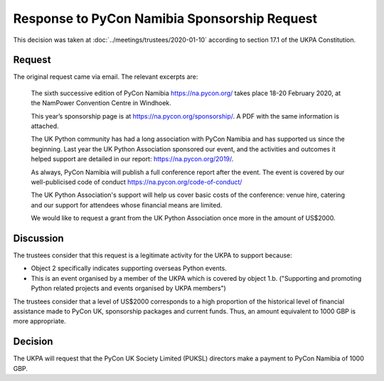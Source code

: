 Response to PyCon Namibia Sponsorship Request
=============================================

This decision was taken at :doc:`../meetings/trustees/2020-01-10` according to section
17.1 of the UKPA Constitution.

Request
-------

The original request came via email. The relevant excerpts are:

    The sixth successive edition of PyCon Namibia https://na.pycon.org/ takes place
    18-20 February 2020, at the NamPower Convention Centre in Windhoek.

    This year’s sponsorship page is at https://na.pycon.org/sponsorship/. A PDF with
    the same information is attached.

    The UK Python community has had a long association with PyCon Namibia and has
    supported us since the beginning. Last year the UK Python Association sponsored
    our event, and the activities and outcomes it helped support are detailed in our
    report: https://na.pycon.org/2019/.

    As always, PyCon Namibia will publish a full conference report after the event.
    The event is covered by our well-publicised code of conduct
    https://na.pycon.org/code-of-conduct/

    The UK Python Association's support will help us cover basic costs of the
    conference: venue hire, catering and our support for attendees whose financial
    means are limited.

    We would like to request a grant from the UK Python Association once more in the
    amount of US$2000.

Discussion
----------

The trustees consider that this request is a legitimate activity for the UKPA to
support because:

- Object 2 specifically indicates supporting overseas Python events.
- This is an event organised by a member of the UKPA which is covered by object
  1.b. ("Supporting and promoting Python related projects and events organised by UKPA members")

The trustees consider that a level of US$2000 corresponds to a high proportion
of the historical level of financial assistance made to PyCon UK, sponsorship
packages and current funds. Thus, an amount equivalent to 1000 GBP is more
appropriate.

Decision
--------

The UKPA will request that the PyCon UK Society Limited (PUKSL) directors make a
payment to PyCon Namibia of 1000 GBP.
